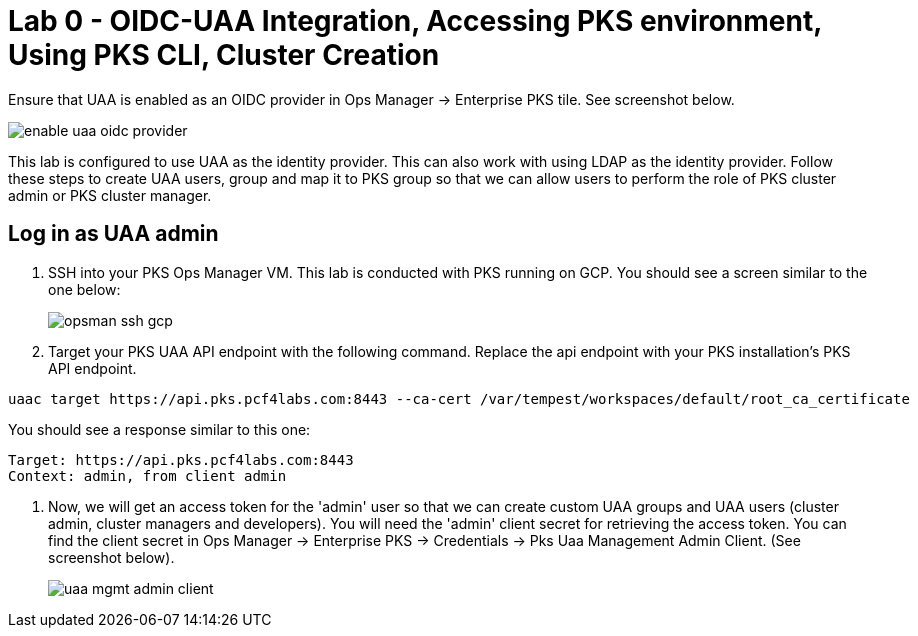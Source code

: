
= Lab 0 - OIDC-UAA Integration, Accessing PKS environment, Using PKS CLI, Cluster Creation

Ensure that UAA is enabled as an OIDC provider in Ops Manager -> Enterprise PKS tile. See screenshot below.


image::../common/images/enable_uaa_oidc_provider.png[]  

This lab is configured to use UAA as the identity provider. This can also work with using LDAP as the identity provider. Follow these steps to create UAA users, group and map it to PKS group so that we can allow users to perform the role of PKS cluster admin or PKS cluster manager.

== Log in as UAA admin

. SSH into your PKS Ops Manager VM. This lab is conducted with PKS running on GCP. You should see a screen similar to the one below:
+
image::../common/images/opsman-ssh-gcp.png[]  

. Target your PKS UAA API endpoint with the following command. Replace the api endpoint with your PKS installation's PKS API endpoint.

----
uaac target https://api.pks.pcf4labs.com:8443 --ca-cert /var/tempest/workspaces/default/root_ca_certificate
----

You should see a response similar to this one:
----
Target: https://api.pks.pcf4labs.com:8443
Context: admin, from client admin
----

. Now, we will get an access token for the 'admin' user so that we can create custom UAA groups and UAA users (cluster admin, cluster managers and developers). You will need the 'admin' client secret for retrieving the access token. You can find the client secret in Ops Manager -> Enterprise PKS -> Credentials -> Pks Uaa Management Admin Client. (See screenshot below).
+
image::../common/images/uaa-mgmt-admin-client.png[]




